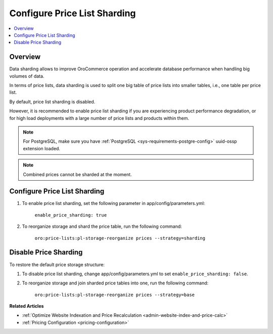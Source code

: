 .. _admin-price-list-sharding:

Configure Price List Sharding
-----------------------------

.. contents:: :local:
   :depth: 1

Overview
^^^^^^^^

Data sharding allows to improve OroCommerce operation and accelerate database performance when handling big volumes of data.

In terms of price lists, data sharding is used to split one big table of price lists into smaller tables, i.e., one table per price list.

By default, price list sharding is disabled. 

However, it is recommended to enable price list sharding if you are experiencing product performance degradation, or for high load deployments with a large number of price lists and products within them. 

.. note:: 
  For PostgreSQL, make sure you have :ref:`PostgreSQL <sys-requirements-postgre-config>` uuid-ossp extension loaded.

.. note:: Combined prices cannot be sharded at the moment.

Configure Price List Sharding
^^^^^^^^^^^^^^^^^^^^^^^^^^^^^

1. To enable price list sharding, set the following parameter in app/config/parameters.yml:

	``enable_price_sharding: true``
     
2. To reorganize storage and shard the price table, run the following command:
   
	``oro:price-lists:pl-storage-reorganize prices --strategy=sharding``

Disable Price Sharding
^^^^^^^^^^^^^^^^^^^^^^

To restore the default price storage structure:

1. To disable price list sharding, change app/config/parameters.yml to set ``enable_price_sharding: false``.

2. To reorganize storage and join sharded price tables into one, run the following command:
         
	``oro:price-lists:pl-storage-reorganize prices --strategy=base``


**Related Articles**

* :ref:`Optimize Website Indexation and Price Recalculation <admin-website-index-and-price-calc>`

* :ref:`Pricing Configuration <pricing-configuration>`